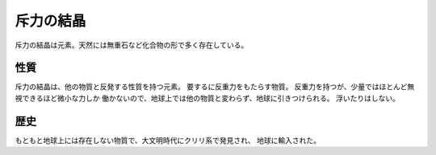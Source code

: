 斥力の結晶
================================================================================

斥力の結晶は元素。天然には無重石など化合物の形で多く存在している。

性質
--------------------------------------------------------------------------------

斥力の結晶は、他の物質と反発する性質を持つ元素。
要するに反重力をもたらす物質。
反重力を持つが、少量ではほとんど無視できるほど微小な力しか
働かないので、地球上では他の物質と変わらず、地球に引きつけられる。
浮いたりはしない。

歴史
--------------------------------------------------------------------------------

もともと地球上には存在しない物質で、大文明時代にクリリ系で発見され、
地球に輸入された。

